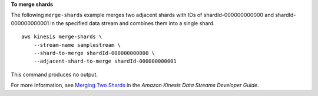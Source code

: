 **To merge shards**

The following ``merge-shards`` example merges two adjacent shards with IDs of shardId-000000000000  and shardId-000000000001 in the specified data stream and combines them into a single shard. ::

    aws kinesis merge-shards \
        --stream-name samplestream \
        --shard-to-merge shardId-000000000000 \
        --adjacent-shard-to-merge shardId-000000000001

This command produces no output.

For more information, see `Merging Two Shards <https://docs.aws.amazon.com/streams/latest/dev/kinesis-using-sdk-java-resharding-merge.html>`__ in the *Amazon Kinesis Data Streams Developer Guide*.
